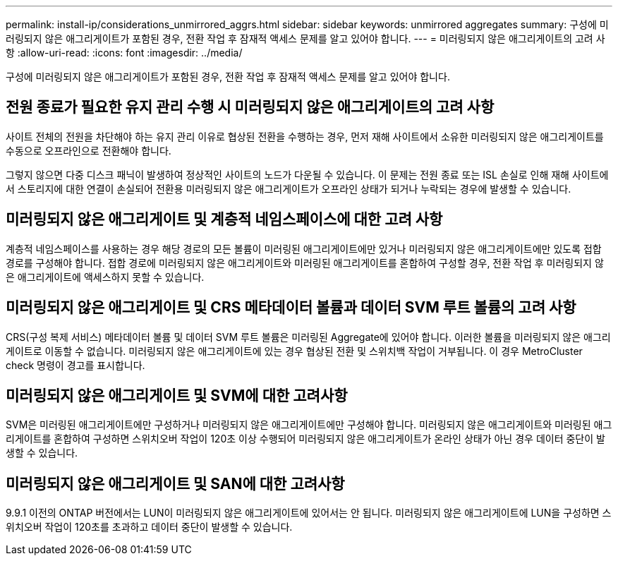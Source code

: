 ---
permalink: install-ip/considerations_unmirrored_aggrs.html 
sidebar: sidebar 
keywords: unmirrored aggregates 
summary: 구성에 미러링되지 않은 애그리게이트가 포함된 경우, 전환 작업 후 잠재적 액세스 문제를 알고 있어야 합니다. 
---
= 미러링되지 않은 애그리게이트의 고려 사항
:allow-uri-read: 
:icons: font
:imagesdir: ../media/


[role="lead"]
구성에 미러링되지 않은 애그리게이트가 포함된 경우, 전환 작업 후 잠재적 액세스 문제를 알고 있어야 합니다.



== 전원 종료가 필요한 유지 관리 수행 시 미러링되지 않은 애그리게이트의 고려 사항

사이트 전체의 전원을 차단해야 하는 유지 관리 이유로 협상된 전환을 수행하는 경우, 먼저 재해 사이트에서 소유한 미러링되지 않은 애그리게이트를 수동으로 오프라인으로 전환해야 합니다.

그렇지 않으면 다중 디스크 패닉이 발생하여 정상적인 사이트의 노드가 다운될 수 있습니다. 이 문제는 전원 종료 또는 ISL 손실로 인해 재해 사이트에서 스토리지에 대한 연결이 손실되어 전환용 미러링되지 않은 애그리게이트가 오프라인 상태가 되거나 누락되는 경우에 발생할 수 있습니다.



== 미러링되지 않은 애그리게이트 및 계층적 네임스페이스에 대한 고려 사항

계층적 네임스페이스를 사용하는 경우 해당 경로의 모든 볼륨이 미러링된 애그리게이트에만 있거나 미러링되지 않은 애그리게이트에만 있도록 접합 경로를 구성해야 합니다. 접합 경로에 미러링되지 않은 애그리게이트와 미러링된 애그리게이트를 혼합하여 구성할 경우, 전환 작업 후 미러링되지 않은 애그리게이트에 액세스하지 못할 수 있습니다.



== 미러링되지 않은 애그리게이트 및 CRS 메타데이터 볼륨과 데이터 SVM 루트 볼륨의 고려 사항

CRS(구성 복제 서비스) 메타데이터 볼륨 및 데이터 SVM 루트 볼륨은 미러링된 Aggregate에 있어야 합니다. 이러한 볼륨을 미러링되지 않은 애그리게이트로 이동할 수 없습니다. 미러링되지 않은 애그리게이트에 있는 경우 협상된 전환 및 스위치백 작업이 거부됩니다. 이 경우 MetroCluster check 명령이 경고를 표시합니다.



== 미러링되지 않은 애그리게이트 및 SVM에 대한 고려사항

SVM은 미러링된 애그리게이트에만 구성하거나 미러링되지 않은 애그리게이트에만 구성해야 합니다. 미러링되지 않은 애그리게이트와 미러링된 애그리게이트를 혼합하여 구성하면 스위치오버 작업이 120초 이상 수행되어 미러링되지 않은 애그리게이트가 온라인 상태가 아닌 경우 데이터 중단이 발생할 수 있습니다.



== 미러링되지 않은 애그리게이트 및 SAN에 대한 고려사항

9.9.1 이전의 ONTAP 버전에서는 LUN이 미러링되지 않은 애그리게이트에 있어서는 안 됩니다. 미러링되지 않은 애그리게이트에 LUN을 구성하면 스위치오버 작업이 120초를 초과하고 데이터 중단이 발생할 수 있습니다.

